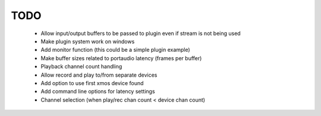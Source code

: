 TODO
====

 * Allow input/output buffers to be passed to plugin even if stream is not being used
 * Make plugin system work on windows
 * Add monitor function (this could be a simple plugin example)
 * Make buffer sizes related to portaudio latency (frames per buffer)
 * Playback channel count handling 
 * Allow record and play to/from separate devices 
 * Add option to use first xmos device found 
 * Add command line options for latency settings
 * Channel selection (when play/rec chan count < device chan count)
